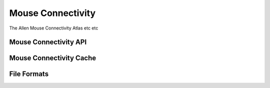 Mouse Connectivity
==================

The Allen Mouse Connectivity Atlas etc etc

Mouse Connectivity API
----------------------

Mouse Connectivity Cache
------------------------

File Formats
------------

